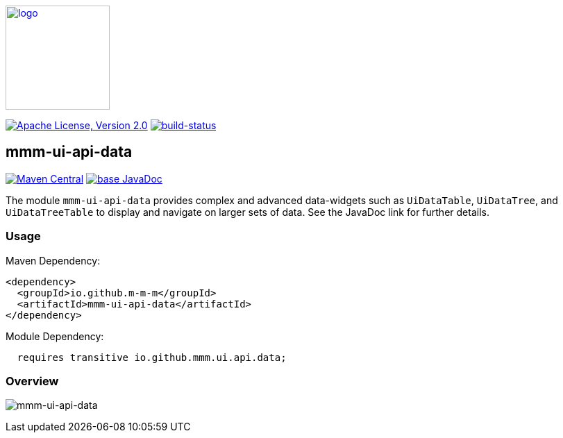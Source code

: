 image:https://m-m-m.github.io/logo.svg[logo,width="150",link="https://m-m-m.github.io"]

image:https://img.shields.io/github/license/m-m-m/ui-api.svg?label=License["Apache License, Version 2.0",link=https://github.com/m-m-m/ui-api/blob/master/LICENSE]
image:https://travis-ci.com/m-m-m/ui-api.svg?branch=master["build-status",link="https://travis-ci.com/m-m-m/ui-api"]

== mmm-ui-api-data

image:https://img.shields.io/maven-central/v/io.github.m-m-m/mmm-ui-api-data.svg?label=Maven%20Central["Maven Central",link=https://search.maven.org/search?q=g:io.github.m-m-m]
image:https://javadoc.io/badge2/io.github.m-m-m/mmm-ui-api-data/javadoc.svg["base JavaDoc", link=https://javadoc.io/doc/io.github.m-m-m/mmm-ui-api-data]

The module `mmm-ui-api-data` provides complex and advanced data-widgets such as `UiDataTable`, `UiDataTree`, and `UiDataTreeTable` to display and navigate on larger sets of data.
See the JavaDoc link for further details.

=== Usage

Maven Dependency:
```xml
<dependency>
  <groupId>io.github.m-m-m</groupId>
  <artifactId>mmm-ui-api-data</artifactId>
</dependency>
```
Module Dependency:
```java
  requires transitive io.github.mmm.ui.api.data;
```

=== Overview

image:../src/main/javadoc/doc-files/ui-api-data.svg[mmm-ui-api-data]
